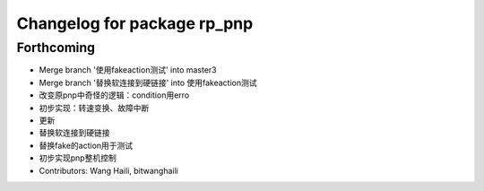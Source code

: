 ^^^^^^^^^^^^^^^^^^^^^^^^^^^^
Changelog for package rp_pnp
^^^^^^^^^^^^^^^^^^^^^^^^^^^^

Forthcoming
-----------
* Merge branch '使用fakeaction测试' into master3
* Merge branch '替换软连接到硬链接' into 使用fakeaction测试
* 改变原pnp中奇怪的逻辑：condition用erro
* 初步实现：转速变换、故障中断
* 更新
* 替换软连接到硬链接
* 替换fake的action用于测试
* 初步实现pnp整机控制
* Contributors: Wang Haili, bitwanghaili
